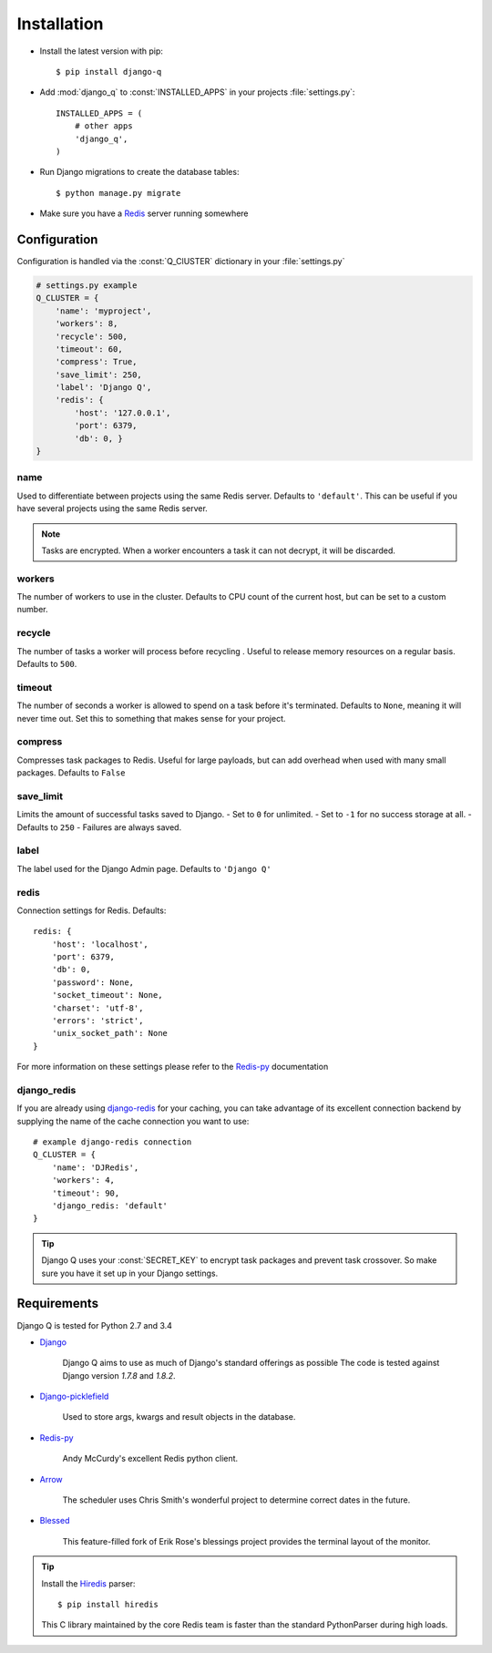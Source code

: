 Installation
============

-  Install the latest version with pip::

    $ pip install django-q


-  Add :mod:`django_q` to :const:`INSTALLED_APPS` in your projects :file:`settings.py`::

       INSTALLED_APPS = (
           # other apps
           'django_q',
       )

-  Run Django migrations to create the database tables::

    $ python manage.py migrate

-  Make sure you have a `Redis <http://redis.io/>`__ server running
   somewhere

.. _configuration:

Configuration
-------------

Configuration is handled via the :const:`Q_ClUSTER` dictionary in your :file:`settings.py`

.. code:: python

    # settings.py example
    Q_CLUSTER = {
        'name': 'myproject',
        'workers': 8,
        'recycle': 500,
        'timeout': 60,
        'compress': True,
        'save_limit': 250,
        'label': 'Django Q',
        'redis': {
            'host': '127.0.0.1',
            'port': 6379,
            'db': 0, }
    }



name
~~~~

Used to differentiate between projects using the same Redis server. Defaults to ``'default'``.
This can be useful if you have several projects using the same Redis server.

.. note::
    Tasks are encrypted. When a worker encounters a task it can not decrypt, it will be discarded.

workers
~~~~~~~

The number of workers to use in the cluster. Defaults to CPU count of the current host, but can be set to a custom number.

recycle
~~~~~~~

The number of tasks a worker will process before recycling . Useful to release memory resources on a regular basis. Defaults to ``500``.

timeout
~~~~~~~

The number of seconds a worker is allowed to spend on a task before it's terminated. Defaults to ``None``, meaning it will never time out.
Set this to something that makes sense for your project.

compress
~~~~~~~~

Compresses task packages to Redis. Useful for large payloads, but can add overhead when used with many small packages.
Defaults to ``False``

save_limit
~~~~~~~~~~

Limits the amount of successful tasks saved to Django.
- Set to ``0`` for unlimited.
- Set to ``-1`` for no success storage at all.
- Defaults to ``250``
- Failures are always saved.

label
~~~~~

The label used for the Django Admin page. Defaults to ``'Django Q'``

redis
~~~~~

Connection settings for Redis. Defaults::

    redis: {
        'host': 'localhost',
        'port': 6379,
        'db': 0,
        'password': None,
        'socket_timeout': None,
        'charset': 'utf-8',
        'errors': 'strict',
        'unix_socket_path': None
    }

For more information on these settings please refer to the `Redis-py <https://github.com/andymccurdy/redis-py>`__ documentation

.. _django_redis:

django_redis
~~~~~~~~~~~~

If you are already using `django-redis <https://github.com/niwinz/django-redis>`__ for your caching, you can take advantage of its excellent connection backend by supplying the name
of the cache connection you want to use::

    # example django-redis connection
    Q_CLUSTER = {
        'name': 'DJRedis',
        'workers': 4,
        'timeout': 90,
        'django_redis: 'default'
    }



.. tip::
    Django Q uses your :const:`SECRET_KEY` to encrypt task packages and prevent task crossover. So make sure you have it set up in your Django settings.

Requirements
------------

Django Q is tested for Python 2.7 and 3.4

-  `Django <https://www.djangoproject.com>`__

    Django Q aims to use as much of Django's standard offerings as possible
    The code is tested against Django version `1.7.8` and `1.8.2`.

-  `Django-picklefield <https://github.com/gintas/django-picklefield>`__

    Used to store args, kwargs and result objects in the database.

-  `Redis-py <https://github.com/andymccurdy/redis-py>`__

    Andy McCurdy's excellent Redis python client.

-  `Arrow <https://github.com/crsmithdev/arrow>`__

    The scheduler uses Chris Smith's wonderful project to determine correct dates in the future.

-  `Blessed <https://github.com/jquast/blessed>`__

    This feature-filled fork of Erik Rose's blessings project provides the terminal layout of the monitor.


.. tip::

    Install the `Hiredis <https://github.com/redis/hiredis>`__ parser::

    $ pip install hiredis

    This C library maintained by the core Redis team is faster than the standard PythonParser during high loads.
